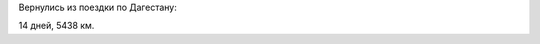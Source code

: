 .. title: Дагестан и немного рядом (16 июля - 29 июля 2022 г.)
.. slug: summer-trip-2022.rst
.. date: 2022-08-02 13:13:13 UTC+03:00
.. tags: Дагестан, Чечня, auto
.. category: 
.. link: 
.. description: 
.. type: text

Вернулись из поездки по Дагестану:

.. raw:: html

         <iframe  width="100%" height="480" frameborder="0" scrolling="no" marginheight="0" marginwidth="0" src="https://www.google.com/maps/d/embed?mid=1Xnz-uwTCzlYeP3r-wi9TdZFD__7zD9U"></iframe>

14 дней, 5438 км.

.. TEASER_END

